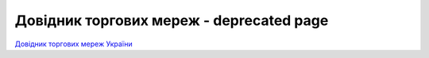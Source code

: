 ####################################################
Довідник торгових мереж - deprecated page
####################################################


`Довідник торгових мереж України <https://edin.ua/directory/>`__



.. эта строка закомментирована :download:`Завантажити довідник торгових мереж України<tables/Справочник_сетей_EDIN_WIKI_Ukraine_23_01_2020.xlsx>`






